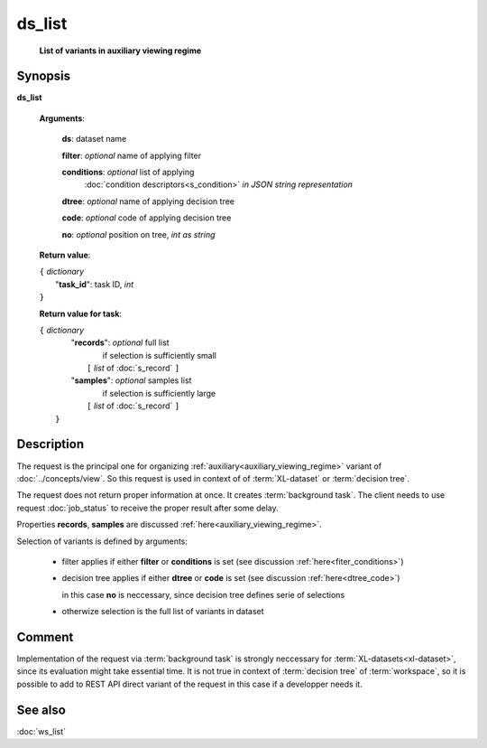ds_list
=======
        **List of variants in auxiliary viewing regime**

Synopsis
--------

.. index:: 
    ds_list; request

**ds_list** 

    **Arguments**: 

        **ds**: dataset name
        
        **filter**: *optional* name of applying filter
        
        **conditions**: *optional* list of applying 
            :doc:`condition descriptors<s_condition>`
            *in JSON string representation*

        **dtree**: *optional* name of applying decision tree

        **code**: *optional* code of applying decision tree
        
        **no**: *optional* position on tree, *int as string*
        
    **Return value**: 
    
    | ``{`` *dictionary*
    |       "**task_id**":  task ID, *int* 
    | ``}``

    **Return value for task**:    
    
    | ``{`` *dictionary*
    |    "**records**":  *optional* full list 
    |                if selection is sufficiently small 
    |        ``[`` *list* of :doc:`s_record` ``]``
    |    "**samples**":  *optional* samples list 
    |                if selection is sufficiently large 
    |        ``[`` *list* of :doc:`s_record` ``]``
    |  ``}``
    
Description
-----------

The request is the principal one for organizing :ref:`auxiliary<auxiliary_viewing_regime>`
variant of :doc:`../concepts/view`. So this request is used in context of  
of :term:`XL-dataset` or :term:`decision tree`. 

The request does not return proper information at once. It creates 
:term:`background task`. The client needs to use request :doc:`job_status`
to receive the proper result after some delay. 

Properties **records**, **samples** are discussed :ref:`here<auxiliary_viewing_regime>`.

Selection of variants is defined by arguments:

    - filter applies if either **filter** or **conditions** is set (see discussion
      :ref:`here<fiter_conditions>`)

    - decision tree applies if either **dtree** or **code** is set (see discussion
      :ref:`here<dtree_code>`)
      
      in this case **no** is neccessary, since decision tree
      defines serie of selections
        
    - otherwize selection is the full list of variants in dataset

Comment
-------

Implementation of the request via :term:`background task` is strongly neccessary for 
:term:`XL-datasets<xl-dataset>`, since its evaluation might take essential time.
It is not true in context of :term:`decision tree` of :term:`workspace`, so it is 
possible to add to REST API direct variant of the request in this case if a developper
needs it.

See also
--------
:doc:`ws_list`
